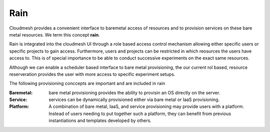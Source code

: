 Rain
======================================================================

Cloudmesh provides a convenient interface to baremetal access of
resources and to provision services on these bare metal resources. We
term this concept **rain**.

Rain is integrated into the cloudmesh UI through a role based access
control mechanism allowing either specific users or specific projects
to gain access. Furthermore, users and projects can be restricted in
which reosurces the users have access to.  This is of special
importance to be able to conduct successive experiments on the exact
same resources.

Although we can enable a scheduler based interface to bare metal
provisioning, the our current rol based, resource reserveration
provides the user with more access to specific experiment setups.

The following provisioning conccepts are important and are included in
rain

:Baremetal: bare metal provisioning provides the ability to provisin an OS directly on the server.

:Service: services can be dynamically provisioned either via bare metal or IaaS provisioning.
         
:Platform: A combination of bare metal, IaaS, and service provisioning may provide users with a platform. Instead of users needing to put together such a platform, they can benefit from previous instantiations and templates developed by others.
          
          
